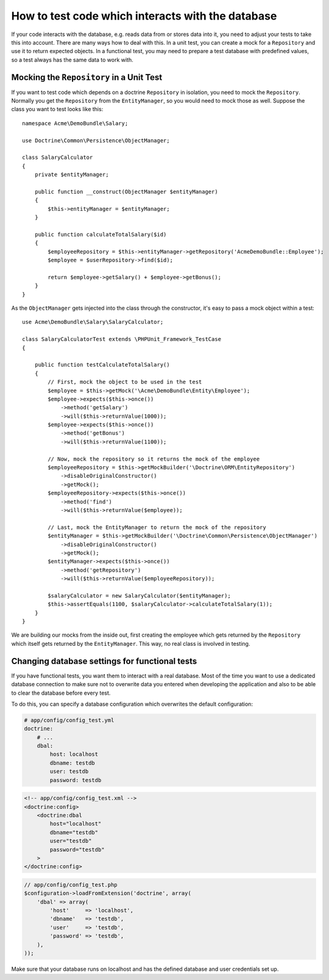 .. index::
   single: Tests; Database

How to test code which interacts with the database
==================================================

If your code interacts with the database, e.g. reads data from or stores data into
it, you need to adjust your tests to take this into account. There are many ways
how to deal with this. In a unit test, you can create a mock for a ``Repository``
and use it to return expected objects. In a functional test, you may need to
prepare a test database with predefined values, so a test always has the same data
to work with.

Mocking the ``Repository`` in a Unit Test
-----------------------------------------

If you want to test code which depends on a doctrine ``Repository`` in isolation, you
need to mock the ``Repository``. Normally you get the ``Repository`` from the ``EntityManager``,
so you would need to mock those as well. Suppose the class you want to test looks like this::

    namespace Acme\DemoBundle\Salary;
    
    use Doctrine\Common\Persistence\ObjectManager;
    
    class SalaryCalculator
    {
        private $entityManager;
        
        public function __construct(ObjectManager $entityManager)
        {
            $this->entityManager = $entityManager;
        }
        
        public function calculateTotalSalary($id)
        {
            $employeeRepository = $this->entityManager->getRepository('AcmeDemoBundle::Employee');
            $employee = $userRepository->find($id);
            
            return $employee->getSalary() + $employee->getBonus();
        }
    }

As the ``ObjectManager`` gets injected into the class through the constructor, it's 
easy to pass a mock object within a test::

    use Acme\DemoBundle\Salary\SalaryCalculator;

    class SalaryCalculatorTest extends \PHPUnit_Framework_TestCase
    {
        
        public function testCalculateTotalSalary()
        {
            // First, mock the object to be used in the test
            $employee = $this->getMock('\Acme\DemoBundle\Entity\Employee');
            $employee->expects($this->once())
                ->method('getSalary')
                ->will($this->returnValue(1000));
            $employee->expects($this->once())
                ->method('getBonus')
                ->will($this->returnValue(1100));   
            
            // Now, mock the repository so it returns the mock of the employee
            $employeeRepository = $this->getMockBuilder('\Doctrine\ORM\EntityRepository')
                ->disableOriginalConstructor()
                ->getMock();
            $employeeRepository->expects($this->once())
                ->method('find')
                ->will($this->returnValue($employee));
                
            // Last, mock the EntityManager to return the mock of the repository
            $entityManager = $this->getMockBuilder('\Doctrine\Common\Persistence\ObjectManager')
                ->disableOriginalConstructor()
                ->getMock();
            $entityManager->expects($this->once())
                ->method('getRepository')
                ->will($this->returnValue($employeeRepository));
            
            $salaryCalculator = new SalaryCalculator($entityManager);
            $this->assertEquals(1100, $salaryCalculator->calculateTotalSalary(1));
        }
    }
    
We are building our mocks from the inside out, first creating the employee which 
gets returned by the ``Repository`` which itself gets returned by the ``EntityManager``.
This way, no real class is involved in testing.
    
Changing database settings for functional tests
-----------------------------------------------

If you have functional tests, you want them to interact with a real database.
Most of the time you want to use a dedicated database connection to make sure
not to overwrite data you entered when developing the application and also
to be able to clear the database before every test.

To do this, you can specify a database configuration which overwrites the default
configuration:

.. code-block:: yaml

    # app/config/config_test.yml
    doctrine:
        # ...
        dbal:
            host: localhost
            dbname: testdb
            user: testdb
            password: testdb
            
.. code-block:: xml

    <!-- app/config/config_test.xml -->
    <doctrine:config>
        <doctrine:dbal
            host="localhost"
            dbname="testdb"
            user="testdb"
            password="testdb"
        >
    </doctrine:config>

.. code-block:: php

    // app/config/config_test.php
    $configuration->loadFromExtension('doctrine', array(
        'dbal' => array(
            'host'     => 'localhost',
            'dbname'   => 'testdb',
            'user'     => 'testdb',
            'password' => 'testdb',
        ),
    ));
            
Make sure that your database runs on localhost and has the defined database and
user credentials set up.